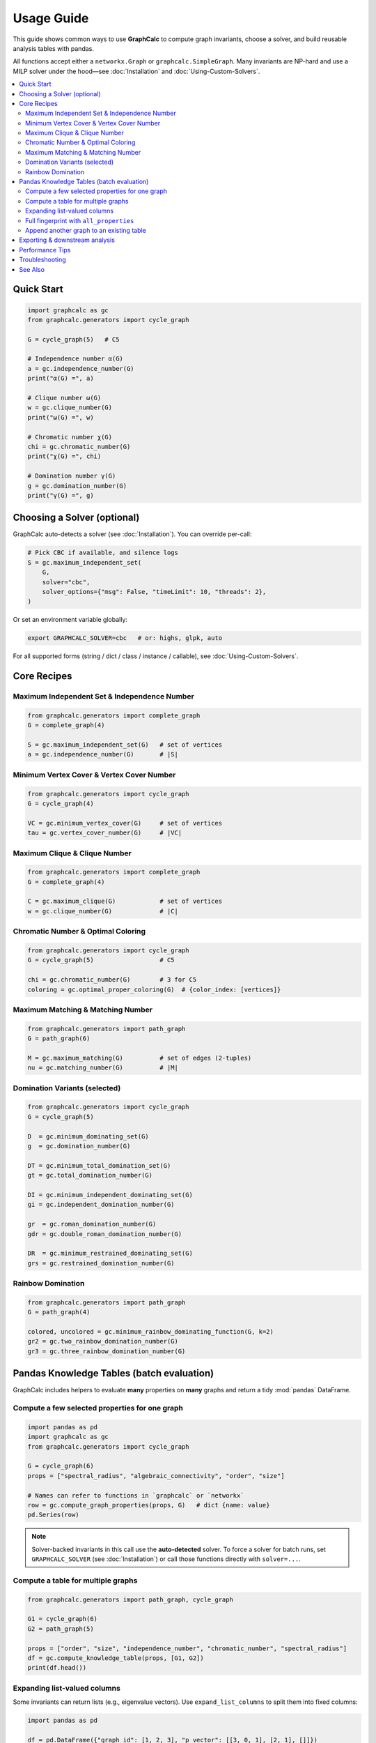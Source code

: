 Usage Guide
===========

This guide shows common ways to use **GraphCalc** to compute graph invariants,
choose a solver, and build reusable analysis tables with pandas.

All functions accept either a ``networkx.Graph`` or ``graphcalc.SimpleGraph``.
Many invariants are NP-hard and use a MILP solver under the hood—see
:doc:`Installation` and :doc:`Using-Custom-Solvers`.

.. contents::
   :local:
   :depth: 2


Quick Start
-----------

.. code-block:: python

   import graphcalc as gc
   from graphcalc.generators import cycle_graph

   G = cycle_graph(5)   # C5

   # Independence number α(G)
   a = gc.independence_number(G)
   print("α(G) =", a)

   # Clique number ω(G)
   w = gc.clique_number(G)
   print("ω(G) =", w)

   # Chromatic number χ(G)
   chi = gc.chromatic_number(G)
   print("χ(G) =", chi)

   # Domination number γ(G)
   g = gc.domination_number(G)
   print("γ(G) =", g)


Choosing a Solver (optional)
----------------------------

GraphCalc auto-detects a solver (see :doc:`Installation`). You can override per-call:

.. code-block:: python

   # Pick CBC if available, and silence logs
   S = gc.maximum_independent_set(
       G,
       solver="cbc",
       solver_options={"msg": False, "timeLimit": 10, "threads": 2},
   )

Or set an environment variable globally:

.. code-block:: bash

   export GRAPHCALC_SOLVER=cbc   # or: highs, glpk, auto

For all supported forms (string / dict / class / instance / callable), see
:doc:`Using-Custom-Solvers`.


Core Recipes
------------

Maximum Independent Set & Independence Number
~~~~~~~~~~~~~~~~~~~~~~~~~~~~~~~~~~~~~~~~~~~~~

.. code-block:: python

   from graphcalc.generators import complete_graph
   G = complete_graph(4)

   S = gc.maximum_independent_set(G)   # set of vertices
   a = gc.independence_number(G)       # |S|

Minimum Vertex Cover & Vertex Cover Number
~~~~~~~~~~~~~~~~~~~~~~~~~~~~~~~~~~~~~~~~~~

.. code-block:: python

   from graphcalc.generators import cycle_graph
   G = cycle_graph(4)

   VC = gc.minimum_vertex_cover(G)     # set of vertices
   tau = gc.vertex_cover_number(G)     # |VC|

Maximum Clique & Clique Number
~~~~~~~~~~~~~~~~~~~~~~~~~~~~~~

.. code-block:: python

   from graphcalc.generators import complete_graph
   G = complete_graph(4)

   C = gc.maximum_clique(G)            # set of vertices
   w = gc.clique_number(G)             # |C|

Chromatic Number & Optimal Coloring
~~~~~~~~~~~~~~~~~~~~~~~~~~~~~~~~~~~

.. code-block:: python

   from graphcalc.generators import cycle_graph
   G = cycle_graph(5)                  # C5

   chi = gc.chromatic_number(G)        # 3 for C5
   coloring = gc.optimal_proper_coloring(G)  # {color_index: [vertices]}

Maximum Matching & Matching Number
~~~~~~~~~~~~~~~~~~~~~~~~~~~~~~~~~~

.. code-block:: python

   from graphcalc.generators import path_graph
   G = path_graph(6)

   M = gc.maximum_matching(G)          # set of edges (2-tuples)
   nu = gc.matching_number(G)          # |M|

Domination Variants (selected)
~~~~~~~~~~~~~~~~~~~~~~~~~~~~~~

.. code-block:: python

   from graphcalc.generators import cycle_graph
   G = cycle_graph(5)

   D  = gc.minimum_dominating_set(G)
   g  = gc.domination_number(G)

   DT = gc.minimum_total_domination_set(G)
   gt = gc.total_domination_number(G)

   DI = gc.minimum_independent_dominating_set(G)
   gi = gc.independent_domination_number(G)

   gr  = gc.roman_domination_number(G)
   gdr = gc.double_roman_domination_number(G)

   DR  = gc.minimum_restrained_dominating_set(G)
   grs = gc.restrained_domination_number(G)

Rainbow Domination
~~~~~~~~~~~~~~~~~~

.. code-block:: python

   from graphcalc.generators import path_graph
   G = path_graph(4)

   colored, uncolored = gc.minimum_rainbow_dominating_function(G, k=2)
   gr2 = gc.two_rainbow_domination_number(G)
   gr3 = gc.three_rainbow_domination_number(G)


Pandas Knowledge Tables (batch evaluation)
------------------------------------------

GraphCalc includes helpers to evaluate **many** properties on **many** graphs
and return a tidy :mod:`pandas` DataFrame.

Compute a few selected properties for one graph
~~~~~~~~~~~~~~~~~~~~~~~~~~~~~~~~~~~~~~~~~~~~~~~

.. code-block:: python

   import pandas as pd
   import graphcalc as gc
   from graphcalc.generators import cycle_graph

   G = cycle_graph(6)
   props = ["spectral_radius", "algebraic_connectivity", "order", "size"]

   # Names can refer to functions in `graphcalc` or `networkx`
   row = gc.compute_graph_properties(props, G)   # dict {name: value}
   pd.Series(row)

.. note::

   Solver-backed invariants in this call use the **auto-detected** solver.
   To force a solver for batch runs, set ``GRAPHCALC_SOLVER`` (see
   :doc:`Installation`) or call those functions directly with ``solver=...``.


Compute a table for multiple graphs
~~~~~~~~~~~~~~~~~~~~~~~~~~~~~~~~~~~

.. code-block:: python

   from graphcalc.generators import path_graph, cycle_graph

   G1 = cycle_graph(6)
   G2 = path_graph(5)

   props = ["order", "size", "independence_number", "chromatic_number", "spectral_radius"]
   df = gc.compute_knowledge_table(props, [G1, G2])
   print(df.head())

Expanding list-valued columns
~~~~~~~~~~~~~~~~~~~~~~~~~~~~~

Some invariants can return lists (e.g., eigenvalue vectors). Use
``expand_list_columns`` to split them into fixed columns:

.. code-block:: python

   import pandas as pd

   df = pd.DataFrame({"graph_id": [1, 2, 3], "p_vector": [[3, 0, 1], [2, 1], []]})
   wide = gc.expand_list_columns(df)
   print(wide.columns)   # includes 'p_vector[0]', 'p_vector[1]', ...

Full fingerprint with ``all_properties``
~~~~~~~~~~~~~~~~~~~~~~~~~~~~~~~~~~~~~~~~

To compute a comprehensive “fingerprint” across the built-in list
``GRAPHCALC_PROPERTY_LIST``:

.. code-block:: python

   from graphcalc.generators import cycle_graph, path_graph

   G1 = cycle_graph(6)
   G2 = path_graph(5)

   df_all = gc.all_properties([G1, G2])
   print(df_all.columns[:10])   # shows the first few property names

Append another graph to an existing table
~~~~~~~~~~~~~~~~~~~~~~~~~~~~~~~~~~~~~~~~~

.. code-block:: python

   from graphcalc.generators import path_graph

   df = gc.all_properties([cycle_graph(5)])
   df = gc.append_graph_row(df, path_graph(4))   # returns a new DataFrame with one extra row


Exporting & downstream analysis
-------------------------------

.. code-block:: python

   # Save to CSV / Parquet
   df_all.to_csv("graphs.csv", index=False)
   df_all.to_parquet("graphs.parquet", index=False)

   # Quick correlations (only numeric columns)
   numeric = df_all.select_dtypes("number")
   corr = numeric.corr()
   print(corr.round(2))


Performance Tips
----------------

- **Solver choice matters.** CBC and HiGHS are strong defaults. Commercial solvers
  (e.g., Gurobi) may be faster on large instances.
- **Time limits / threads**: pass via ``solver_options`` when calling solver-backed
  functions directly.
- **Batch runs**: prefer setting ``GRAPHCALC_SOLVER`` once for the whole session.
- **Start small**: many invariants are NP-hard; large or dense graphs can be slow.


Troubleshooting
---------------

- **“No LP/MIP solver found.”**
  Install one solver (CBC / HiGHS / GLPK) or set ``GRAPHCALC_SOLVER``.
  See :doc:`Installation`.

- **“PuLP: cannot execute highs.”**
  You selected ``HiGHS_CMD`` but the ``highs`` executable isn’t on ``PATH``.
  Install it, or install the Python package ``highspy`` and use ``solver="highs"``.
  Or force CBC: ``solver="cbc"``. See :doc:`Installation`.

- **Long runtimes.**
  Use time limits (``solver_options={"timeLimit": ...}``) or switch to a faster solver.
  Consider heuristics for very large graphs.

See Also
--------

- :doc:`Installation` — installing solvers and verifying detection.
- :doc:`Using-Custom-Solvers` — every way to select/configure a solver.
